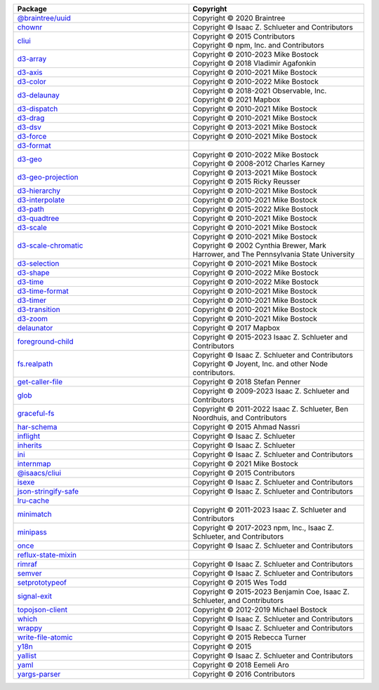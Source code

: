 .. list-table::
   :widths: 50 50
   :header-rows: 1
   :class: licenses

   * - Package
     - Copyright

   * - `@braintree/uuid <https://www.npmjs.com/package/@braintree/uuid/v/0.1.0>`__
     - | Copyright © 2020 Braintree

   * - `chownr <https://www.npmjs.com/package/chownr/v/1.1.4>`__
     - | Copyright © Isaac Z. Schlueter and Contributors

   * - `cliui <https://www.npmjs.com/package/cliui/v/8.0.1>`__
     - | Copyright © 2015 Contributors
       | Copyright © npm, Inc. and Contributors

   * - `d3-array <https://www.npmjs.com/package/d3-array/v/3.2.4>`__
     - | Copyright © 2010-2023 Mike Bostock
       | Copyright © 2018 Vladimir Agafonkin

   * - `d3-axis <https://www.npmjs.com/package/d3-axis/v/3.0.0>`__
     - | Copyright © 2010-2021 Mike Bostock

   * - `d3-color <https://www.npmjs.com/package/d3-color/v/3.1.0>`__
     - | Copyright © 2010-2022 Mike Bostock

   * - `d3-delaunay <https://www.npmjs.com/package/d3-delaunay/v/6.0.4>`__
     - | Copyright © 2018-2021 Observable, Inc.
       | Copyright © 2021 Mapbox

   * - `d3-dispatch <https://www.npmjs.com/package/d3-dispatch/v/3.0.1>`__
     - | Copyright © 2010-2021 Mike Bostock

   * - `d3-drag <https://www.npmjs.com/package/d3-drag/v/3.0.0>`__
     - | Copyright © 2010-2021 Mike Bostock

   * - `d3-dsv <https://www.npmjs.com/package/d3-dsv/v/3.0.1>`__
     - | Copyright © 2013-2021 Mike Bostock

   * - `d3-force <https://www.npmjs.com/package/d3-force/v/3.0.0>`__
     - | Copyright © 2010-2021 Mike Bostock

   * - `d3-format <https://www.npmjs.com/package/d3-format/v/3.1.0>`__
     - 

   * - `d3-geo <https://www.npmjs.com/package/d3-geo/v/3.1.0>`__
     - | Copyright © 2010-2022 Mike Bostock
       | Copyright © 2008-2012 Charles Karney

   * - `d3-geo-projection <https://www.npmjs.com/package/d3-geo-projection/v/4.0.0>`__
     - | Copyright © 2013-2021 Mike Bostock
       | Copyright © 2015 Ricky Reusser

   * - `d3-hierarchy <https://www.npmjs.com/package/d3-hierarchy/v/3.1.2>`__
     - | Copyright © 2010-2021 Mike Bostock

   * - `d3-interpolate <https://www.npmjs.com/package/d3-interpolate/v/3.0.1>`__
     - | Copyright © 2010-2021 Mike Bostock

   * - `d3-path <https://www.npmjs.com/package/d3-path/v/3.1.0>`__
     - | Copyright © 2015-2022 Mike Bostock

   * - `d3-quadtree <https://www.npmjs.com/package/d3-quadtree/v/3.0.1>`__
     - | Copyright © 2010-2021 Mike Bostock

   * - `d3-scale <https://www.npmjs.com/package/d3-scale/v/4.0.2>`__
     - | Copyright © 2010-2021 Mike Bostock

   * - `d3-scale-chromatic <https://www.npmjs.com/package/d3-scale-chromatic/v/3.0.0>`__
     - | Copyright © 2010-2021 Mike Bostock
       | Copyright © 2002 Cynthia Brewer, Mark Harrower, and The Pennsylvania State University

   * - `d3-selection <https://www.npmjs.com/package/d3-selection/v/3.0.0>`__
     - | Copyright © 2010-2021 Mike Bostock

   * - `d3-shape <https://www.npmjs.com/package/d3-shape/v/3.2.0>`__
     - | Copyright © 2010-2022 Mike Bostock

   * - `d3-time <https://www.npmjs.com/package/d3-time/v/3.1.0>`__
     - | Copyright © 2010-2022 Mike Bostock

   * - `d3-time-format <https://www.npmjs.com/package/d3-time-format/v/4.1.0>`__
     - | Copyright © 2010-2021 Mike Bostock

   * - `d3-timer <https://www.npmjs.com/package/d3-timer/v/3.0.1>`__
     - | Copyright © 2010-2021 Mike Bostock

   * - `d3-transition <https://www.npmjs.com/package/d3-transition/v/3.0.1>`__
     - | Copyright © 2010-2021 Mike Bostock

   * - `d3-zoom <https://www.npmjs.com/package/d3-zoom/v/3.0.0>`__
     - | Copyright © 2010-2021 Mike Bostock

   * - `delaunator <https://www.npmjs.com/package/delaunator/v/5.0.0>`__
     - | Copyright © 2017 Mapbox

   * - `foreground-child <https://www.npmjs.com/package/foreground-child/v/3.1.1>`__
     - | Copyright © 2015-2023 Isaac Z. Schlueter and Contributors

   * - `fs.realpath <https://www.npmjs.com/package/fs.realpath/v/1.0.0>`__
     - | Copyright © Isaac Z. Schlueter and Contributors
       | Copyright © Joyent, Inc. and other Node contributors.

   * - `get-caller-file <https://www.npmjs.com/package/get-caller-file/v/2.0.5>`__
     - | Copyright © 2018 Stefan Penner

   * - `glob <https://www.npmjs.com/package/glob/v/10.3.10>`__
     - | Copyright © 2009-2023 Isaac Z. Schlueter and Contributors

   * - `graceful-fs <https://www.npmjs.com/package/graceful-fs/v/4.2.11>`__
     - | Copyright © 2011-2022 Isaac Z. Schlueter, Ben Noordhuis, and Contributors

   * - `har-schema <https://www.npmjs.com/package/har-schema/v/2.0.0>`__
     - | Copyright © 2015 Ahmad Nassri 

   * - `inflight <https://www.npmjs.com/package/inflight/v/1.0.6>`__
     - | Copyright © Isaac Z. Schlueter

   * - `inherits <https://www.npmjs.com/package/inherits/v/2.0.4>`__
     - | Copyright © Isaac Z. Schlueter

   * - `ini <https://www.npmjs.com/package/ini/v/1.3.8>`__
     - | Copyright © Isaac Z. Schlueter and Contributors

   * - `internmap <https://www.npmjs.com/package/internmap/v/2.0.3>`__
     - | Copyright © 2021 Mike Bostock

   * - `@isaacs/cliui <https://www.npmjs.com/package/@isaacs/cliui/v/8.0.2>`__
     - | Copyright © 2015 Contributors

   * - `isexe <https://www.npmjs.com/package/isexe/v/2.0.0>`__
     - | Copyright © Isaac Z. Schlueter and Contributors

   * - `json-stringify-safe <https://www.npmjs.com/package/json-stringify-safe/v/5.0.1>`__
     - | Copyright © Isaac Z. Schlueter and Contributors

   * - `lru-cache <https://www.npmjs.com/package/lru-cache/v/10.1.0>`__
     - 

   * - `minimatch <https://www.npmjs.com/package/minimatch/v/9.0.3>`__
     - | Copyright © 2011-2023 Isaac Z. Schlueter and Contributors

   * - `minipass <https://www.npmjs.com/package/minipass/v/7.0.4>`__
     - | Copyright © 2017-2023 npm, Inc., Isaac Z. Schlueter, and Contributors

   * - `once <https://www.npmjs.com/package/once/v/1.4.0>`__
     - | Copyright © Isaac Z. Schlueter and Contributors

   * - `reflux-state-mixin <https://www.npmjs.com/package/reflux-state-mixin/v/0.8.0>`__
     - 

   * - `rimraf <https://www.npmjs.com/package/rimraf/v/3.0.2>`__
     - | Copyright © Isaac Z. Schlueter and Contributors

   * - `semver <https://www.npmjs.com/package/semver/v/7.5.4>`__
     - | Copyright © Isaac Z. Schlueter and Contributors

   * - `setprototypeof <https://www.npmjs.com/package/setprototypeof/v/1.2.0>`__
     - | Copyright © 2015 Wes Todd

   * - `signal-exit <https://www.npmjs.com/package/signal-exit/v/4.1.0>`__
     - | Copyright © 2015-2023 Benjamin Coe, Isaac Z. Schlueter, and Contributors

   * - `topojson-client <https://www.npmjs.com/package/topojson-client/v/3.1.0>`__
     - | Copyright © 2012-2019 Michael Bostock

   * - `which <https://www.npmjs.com/package/which/v/2.0.2>`__
     - | Copyright © Isaac Z. Schlueter and Contributors

   * - `wrappy <https://www.npmjs.com/package/wrappy/v/1.0.2>`__
     - | Copyright © Isaac Z. Schlueter and Contributors

   * - `write-file-atomic <https://www.npmjs.com/package/write-file-atomic/v/5.0.1>`__
     - | Copyright © 2015 Rebecca Turner

   * - `y18n <https://www.npmjs.com/package/y18n/v/5.0.8>`__
     - | Copyright © 2015 

   * - `yallist <https://www.npmjs.com/package/yallist/v/4.0.0>`__
     - | Copyright © Isaac Z. Schlueter and Contributors

   * - `yaml <https://www.npmjs.com/package/yaml/v/1.10.2>`__
     - | Copyright © 2018 Eemeli Aro 

   * - `yargs-parser <https://www.npmjs.com/package/yargs-parser/v/21.1.1>`__
     - | Copyright © 2016 Contributors
